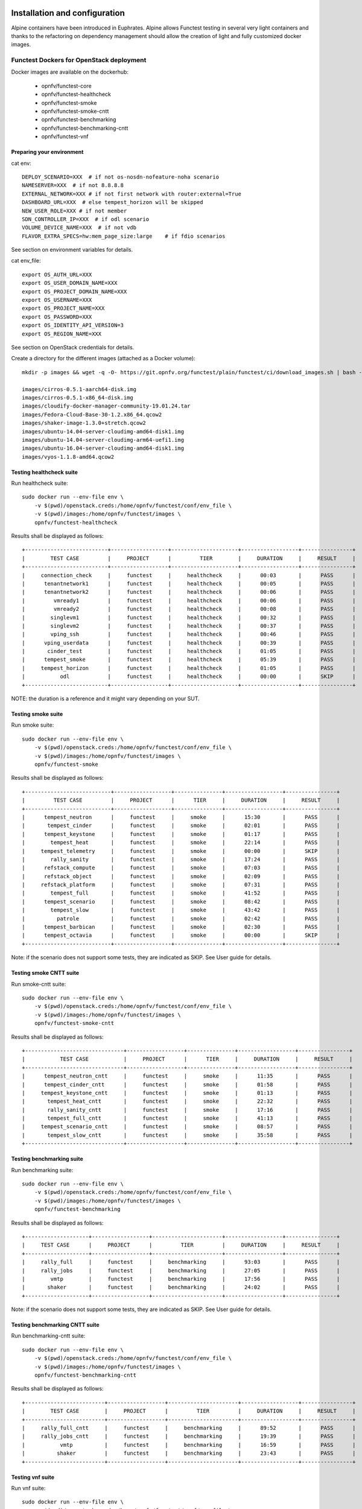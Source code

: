 .. SPDX-License-Identifier: CC-BY-4.0

Installation and configuration
==============================

Alpine containers have been introduced in Euphrates.
Alpine allows Functest testing in several very light containers and thanks to
the refactoring on dependency management should allow the creation of light and
fully customized docker images.


Functest Dockers for OpenStack deployment
-----------------------------------------
Docker images are available on the dockerhub:

  * opnfv/functest-core
  * opnfv/functest-healthcheck
  * opnfv/functest-smoke
  * opnfv/functest-smoke-cntt
  * opnfv/functest-benchmarking
  * opnfv/functest-benchmarking-cntt
  * opnfv/functest-vnf


Preparing your environment
^^^^^^^^^^^^^^^^^^^^^^^^^^

cat env::

  DEPLOY_SCENARIO=XXX  # if not os-nosdn-nofeature-noha scenario
  NAMESERVER=XXX  # if not 8.8.8.8
  EXTERNAL_NETWORK=XXX # if not first network with router:external=True
  DASHBOARD_URL=XXX  # else tempest_horizon will be skipped
  NEW_USER_ROLE=XXX # if not member
  SDN_CONTROLLER_IP=XXX  # if odl scenario
  VOLUME_DEVICE_NAME=XXX  # if not vdb
  FLAVOR_EXTRA_SPECS=hw:mem_page_size:large    # if fdio scenarios

See section on environment variables for details.

cat env_file::

  export OS_AUTH_URL=XXX
  export OS_USER_DOMAIN_NAME=XXX
  export OS_PROJECT_DOMAIN_NAME=XXX
  export OS_USERNAME=XXX
  export OS_PROJECT_NAME=XXX
  export OS_PASSWORD=XXX
  export OS_IDENTITY_API_VERSION=3
  export OS_REGION_NAME=XXX

See section on OpenStack credentials for details.

Create a directory for the different images (attached as a Docker volume)::

  mkdir -p images && wget -q -O- https://git.opnfv.org/functest/plain/functest/ci/download_images.sh | bash -s -- images && ls -1 images/*

  images/cirros-0.5.1-aarch64-disk.img
  images/cirros-0.5.1-x86_64-disk.img
  images/cloudify-docker-manager-community-19.01.24.tar
  images/Fedora-Cloud-Base-30-1.2.x86_64.qcow2
  images/shaker-image-1.3.0+stretch.qcow2
  images/ubuntu-14.04-server-cloudimg-amd64-disk1.img
  images/ubuntu-14.04-server-cloudimg-arm64-uefi1.img
  images/ubuntu-16.04-server-cloudimg-amd64-disk1.img
  images/vyos-1.1.8-amd64.qcow2

Testing healthcheck suite
^^^^^^^^^^^^^^^^^^^^^^^^^

Run healthcheck suite::

  sudo docker run --env-file env \
      -v $(pwd)/openstack.creds:/home/opnfv/functest/conf/env_file \
      -v $(pwd)/images:/home/opnfv/functest/images \
      opnfv/functest-healthcheck

Results shall be displayed as follows::

  +--------------------------+------------------+---------------------+------------------+----------------+
  |        TEST CASE         |     PROJECT      |         TIER        |     DURATION     |     RESULT     |
  +--------------------------+------------------+---------------------+------------------+----------------+
  |     connection_check     |     functest     |     healthcheck     |      00:03       |      PASS      |
  |      tenantnetwork1      |     functest     |     healthcheck     |      00:05       |      PASS      |
  |      tenantnetwork2      |     functest     |     healthcheck     |      00:06       |      PASS      |
  |         vmready1         |     functest     |     healthcheck     |      00:06       |      PASS      |
  |         vmready2         |     functest     |     healthcheck     |      00:08       |      PASS      |
  |        singlevm1         |     functest     |     healthcheck     |      00:32       |      PASS      |
  |        singlevm2         |     functest     |     healthcheck     |      00:37       |      PASS      |
  |        vping_ssh         |     functest     |     healthcheck     |      00:46       |      PASS      |
  |      vping_userdata      |     functest     |     healthcheck     |      00:39       |      PASS      |
  |       cinder_test        |     functest     |     healthcheck     |      01:05       |      PASS      |
  |      tempest_smoke       |     functest     |     healthcheck     |      05:39       |      PASS      |
  |     tempest_horizon      |     functest     |     healthcheck     |      01:05       |      PASS      |
  |           odl            |     functest     |     healthcheck     |      00:00       |      SKIP      |
  +--------------------------+------------------+---------------------+------------------+----------------+

NOTE: the duration is a reference and it might vary depending on your SUT.

Testing smoke suite
^^^^^^^^^^^^^^^^^^^

Run smoke suite::

  sudo docker run --env-file env \
      -v $(pwd)/openstack.creds:/home/opnfv/functest/conf/env_file \
      -v $(pwd)/images:/home/opnfv/functest/images \
      opnfv/functest-smoke

Results shall be displayed as follows::

  +---------------------------+------------------+---------------+------------------+----------------+
  |         TEST CASE         |     PROJECT      |      TIER     |     DURATION     |     RESULT     |
  +---------------------------+------------------+---------------+------------------+----------------+
  |      tempest_neutron      |     functest     |     smoke     |      15:30       |      PASS      |
  |       tempest_cinder      |     functest     |     smoke     |      02:01       |      PASS      |
  |      tempest_keystone     |     functest     |     smoke     |      01:17       |      PASS      |
  |        tempest_heat       |     functest     |     smoke     |      22:14       |      PASS      |
  |     tempest_telemetry     |     functest     |     smoke     |      00:00       |      SKIP      |
  |        rally_sanity       |     functest     |     smoke     |      17:24       |      PASS      |
  |      refstack_compute     |     functest     |     smoke     |      07:03       |      PASS      |
  |      refstack_object      |     functest     |     smoke     |      02:09       |      PASS      |
  |     refstack_platform     |     functest     |     smoke     |      07:31       |      PASS      |
  |        tempest_full       |     functest     |     smoke     |      41:52       |      PASS      |
  |      tempest_scenario     |     functest     |     smoke     |      08:42       |      PASS      |
  |        tempest_slow       |     functest     |     smoke     |      43:42       |      PASS      |
  |          patrole          |     functest     |     smoke     |      02:42       |      PASS      |
  |      tempest_barbican     |     functest     |     smoke     |      02:30       |      PASS      |
  |      tempest_octavia      |     functest     |     smoke     |      00:00       |      SKIP      |
  +---------------------------+------------------+---------------+------------------+----------------+

Note: if the scenario does not support some tests, they are indicated as SKIP.
See User guide for details.

Testing smoke CNTT suite
^^^^^^^^^^^^^^^^^^^^^^^^

Run smoke-cntt suite::

  sudo docker run --env-file env \
      -v $(pwd)/openstack.creds:/home/opnfv/functest/conf/env_file \
      -v $(pwd)/images:/home/opnfv/functest/images \
      opnfv/functest-smoke-cntt

Results shall be displayed as follows::

  +-------------------------------+------------------+---------------+------------------+----------------+
  |           TEST CASE           |     PROJECT      |      TIER     |     DURATION     |     RESULT     |
  +-------------------------------+------------------+---------------+------------------+----------------+
  |      tempest_neutron_cntt     |     functest     |     smoke     |      11:35       |      PASS      |
  |      tempest_cinder_cntt      |     functest     |     smoke     |      01:58       |      PASS      |
  |     tempest_keystone_cntt     |     functest     |     smoke     |      01:13       |      PASS      |
  |       tempest_heat_cntt       |     functest     |     smoke     |      22:32       |      PASS      |
  |       rally_sanity_cntt       |     functest     |     smoke     |      17:16       |      PASS      |
  |       tempest_full_cntt       |     functest     |     smoke     |      41:13       |      PASS      |
  |     tempest_scenario_cntt     |     functest     |     smoke     |      08:57       |      PASS      |
  |       tempest_slow_cntt       |     functest     |     smoke     |      35:58       |      PASS      |
  +-------------------------------+------------------+---------------+------------------+----------------+

Testing benchmarking suite
^^^^^^^^^^^^^^^^^^^^^^^^^^

Run benchmarking suite::

  sudo docker run --env-file env \
      -v $(pwd)/openstack.creds:/home/opnfv/functest/conf/env_file \
      -v $(pwd)/images:/home/opnfv/functest/images \
      opnfv/functest-benchmarking

Results shall be displayed as follows::

  +--------------------+------------------+----------------------+------------------+----------------+
  |     TEST CASE      |     PROJECT      |         TIER         |     DURATION     |     RESULT     |
  +--------------------+------------------+----------------------+------------------+----------------+
  |     rally_full     |     functest     |     benchmarking     |      93:03       |      PASS      |
  |     rally_jobs     |     functest     |     benchmarking     |      27:05       |      PASS      |
  |        vmtp        |     functest     |     benchmarking     |      17:56       |      PASS      |
  |       shaker       |     functest     |     benchmarking     |      24:02       |      PASS      |
  +--------------------+------------------+----------------------+------------------+----------------+

Note: if the scenario does not support some tests, they are indicated as SKIP.
See User guide for details.

Testing benchmarking CNTT suite
^^^^^^^^^^^^^^^^^^^^^^^^^^^^^^^

Run benchmarking-cntt suite::

  sudo docker run --env-file env \
      -v $(pwd)/openstack.creds:/home/opnfv/functest/conf/env_file \
      -v $(pwd)/images:/home/opnfv/functest/images \
      opnfv/functest-benchmarking-cntt

Results shall be displayed as follows::

  +-------------------------+------------------+----------------------+------------------+----------------+
  |        TEST CASE        |     PROJECT      |         TIER         |     DURATION     |     RESULT     |
  +-------------------------+------------------+----------------------+------------------+----------------+
  |     rally_full_cntt     |     functest     |     benchmarking     |      89:52       |      PASS      |
  |     rally_jobs_cntt     |     functest     |     benchmarking     |      19:39       |      PASS      |
  |           vmtp          |     functest     |     benchmarking     |      16:59       |      PASS      |
  |          shaker         |     functest     |     benchmarking     |      23:43       |      PASS      |
  +-------------------------+------------------+----------------------+------------------+----------------+

Testing vnf suite
^^^^^^^^^^^^^^^^^

Run vnf suite::

  sudo docker run --env-file env \
      -v $(pwd)/openstack.creds:/home/opnfv/functest/conf/env_file \
      -v $(pwd)/images:/home/opnfv/functest/images \
      opnfv/functest-vnf

Results shall be displayed as follows::

  +----------------------+------------------+--------------+------------------+----------------+
  |      TEST CASE       |     PROJECT      |     TIER     |     DURATION     |     RESULT     |
  +----------------------+------------------+--------------+------------------+----------------+
  |       cloudify       |     functest     |     vnf      |      05:08       |      PASS      |
  |     cloudify_ims     |     functest     |     vnf      |      24:46       |      PASS      |
  |       heat_ims       |     functest     |     vnf      |      33:12       |      PASS      |
  |     vyos_vrouter     |     functest     |     vnf      |      15:53       |      PASS      |
  |       juju_epc       |     functest     |     vnf      |      27:52       |      PASS      |
  +----------------------+------------------+--------------+------------------+----------------+

Functest Dockers for Kubernetes deployment
------------------------------------------
Docker images are available on the dockerhub:

  * opnfv/functest-kubernetes-core
  * opnfv/functest-kubernetes-healthcheck
  * opnfv/functest-kubernetes-smoke

Preparing your environment
^^^^^^^^^^^^^^^^^^^^^^^^^^

cat env::

  DEPLOY_SCENARIO=k8s-XXX

Testing healthcheck suite
^^^^^^^^^^^^^^^^^^^^^^^^^

Run healthcheck suite::

  sudo docker run -it --env-file env \
      -v $(pwd)/config:/root/.kube/config \
      opnfv/functest-kubernetes-healthcheck

A config file in the current dir 'config' is also required, which should be
volume mapped to ~/.kube/config inside kubernetes container.

Results shall be displayed as follows::

  +-------------------+------------------+---------------------+------------------+----------------+
  |     TEST CASE     |     PROJECT      |         TIER        |     DURATION     |     RESULT     |
  +-------------------+------------------+---------------------+------------------+----------------+
  |     k8s_smoke     |     functest     |     healthcheck     |      01:09       |      PASS      |
  +-------------------+------------------+---------------------+------------------+----------------+

Testing smoke suite
^^^^^^^^^^^^^^^^^^^

Run smoke suite::

  sudo docker run -it --env-file env \
      -v $(pwd)/config:/root/.kube/config \
      opnfv/functest-kubernetes-smoke

Results shall be displayed as follows::

  +---------------------------+------------------+---------------+------------------+----------------+
  |         TEST CASE         |     PROJECT      |      TIER     |     DURATION     |     RESULT     |
  +---------------------------+------------------+---------------+------------------+----------------+
  |     xrally_kubernetes     |     functest     |     smoke     |      22:04       |      PASS      |
  |      k8s_conformance      |     functest     |     smoke     |      173:48      |      PASS      |
  +---------------------------+------------------+---------------+------------------+----------------+

Environment variables
=====================

Several environment variables may be specified:

  * INSTALLER_IP=<Specific IP Address>
  * DEPLOY_SCENARIO=<vim>-<controller>-<nfv_feature>-<ha_mode>
  * NAMESERVER=XXX  # if not 8.8.8.8
  * VOLUME_DEVICE_NAME=XXX  # if not vdb
  * EXTERNAL_NETWORK=XXX # if not first network with router:external=True
  * NEW_USER_ROLE=XXX # if not member

INSTALLER_IP is required by Barometer in order to access the installer node and
the deployment.

The format for the DEPLOY_SCENARIO env variable can be described as follows:
  * vim: (os|k8s) = OpenStack or Kubernetes
  * controller is one of ( nosdn | odl )
  * nfv_feature is one or more of ( ovs | kvm | sfc | bgpvpn | nofeature )
  * ha_mode (high availability) is one of ( ha | noha )

If several features are pertinent then use the underscore character '_' to
separate each feature (e.g. ovs_kvm). 'nofeature' indicates that no OPNFV
feature is deployed.

The list of supported scenarios per release/installer is indicated in the
release note.

**NOTE:** The scenario name is mainly used to automatically detect
if a test suite is runnable or not (e.g. it will prevent ODL test suite to be
run on 'nosdn' scenarios). If not set, Functest will try to run the default
test cases that might not include SDN controller or a specific feature.

**NOTE:** An HA scenario means that 3 OpenStack controller nodes are
deployed. It does not necessarily mean that the whole system is HA. See
installer release notes for details.

Finally, three additional environment variables can also be passed in
to the Functest Docker Container, using the -e
"<EnvironmentVariable>=<Value>" mechanism. The first two parameters are
only relevant to Jenkins CI invoked testing and **should not be used**
when performing manual test scenarios:

  * INSTALLER_TYPE=(apex|compass|daisy|fuel)
  * NODE_NAME=<Test POD Name>
  * BUILD_TAG=<Jenkins Build Tag>

where:

  * <Test POD Name> = Symbolic name of the POD where the tests are run.
                      Visible in test results files, which are stored
                      to the database. This option is only used when
                      tests are activated under Jenkins CI control.
                      It indicates the POD/hardware where the test has
                      been run. If not specified, then the POD name is
                      defined as "Unknown" by default.
                      DO NOT USE THIS OPTION IN MANUAL TEST SCENARIOS.
  * <Jenkins Build tag> = Symbolic name of the Jenkins Build Job.
                         Visible in test results files, which are stored
                         to the database. This option is only set when
                         tests are activated under Jenkins CI control.
                         It enables the correlation of test results,
                         which are independently pushed to the results database
                         from different Jenkins jobs.
                         DO NOT USE THIS OPTION IN MANUAL TEST SCENARIOS.


Openstack credentials
=====================
OpenStack credentials are mandatory and must be provided to Functest.
When running the command "functest env prepare", the framework  will
automatically look for the Openstack credentials file
"/home/opnfv/functest/conf/env_file" and will exit with
error if it is not present or is empty.

There are 2 ways to provide that file:

  * by using a Docker volume with -v option when creating the Docker container.
    This is referred to in docker documentation as "Bind Mounting".
    See the usage of this parameter in the following chapter.
  * or creating manually the file '/home/opnfv/functest/conf/env_file'
    inside the running container and pasting the credentials in it. Consult
    your installer guide for further details. This is however not
    instructed in this document.

In proxified environment you may need to change the credentials file.
There are some tips in chapter: `Proxy support`_

SSL Support
-----------
If you need to connect to a server that is TLS-enabled (the auth URL
begins with "https") and it uses a certificate from a private CA or a
self-signed certificate, then you will need to specify the path to an
appropriate CA certificate to use, to validate the server certificate
with the environment variable OS_CACERT::

  echo $OS_CACERT
  /etc/ssl/certs/ca.crt

However, this certificate does not exist in the container by default.
It has to be copied manually from the OpenStack deployment. This can be
done in 2 ways:

  #. Create manually that file and copy the contents from the OpenStack
     controller.
  #. (Recommended) Add the file using a Docker volume when starting the
     container::

       -v <path_to_your_cert_file>:/etc/ssl/certs/ca.cert

You might need to export OS_CACERT environment variable inside the
credentials file::

  export OS_CACERT=/etc/ssl/certs/ca.crt

Certificate verification can be turned off using OS_INSECURE=true. For
example, Fuel uses self-signed cacerts by default, so an pre step would
be::

  export OS_INSECURE=true


Logs
====
By default all the logs are put un /home/opnfv/functest/results/functest.log.
If you want to have more logs in console, you may edit the logging.ini file
manually.
Connect on the docker then edit the file located in
/usr/lib/python3.8/site-packages/xtesting/ci/logging.ini

Change wconsole to console in the desired module to get more traces.


Configuration
=============

You may also directly modify the python code or the configuration file (e.g.
testcases.yaml used to declare test constraints) under
/usr/lib/python3.8/site-packages/xtesting and
/usr/lib/python3.8/site-packages/functest


Tips
====

Docker
------
When typing **exit** in the container prompt, this will cause exiting
the container and probably stopping it. When stopping a running Docker
container all the changes will be lost, there is a keyboard shortcut
to quit the container without stopping it: <CTRL>-P + <CTRL>-Q. To
reconnect to the running container **DO NOT** use the *run* command
again (since it will create a new container), use the *exec* or *attach*
command instead::

  docker ps  # <check the container ID from the output>
  docker exec -ti <CONTAINER_ID> /bin/bash

There are other useful Docker commands that might be needed to manage possible
issues with the containers.

List the running containers::

  docker ps

List all the containers including the stopped ones::

  docker ps -a

Start a stopped container named "FunTest"::

  docker start FunTest

Attach to a running container named "StrikeTwo"::

  docker attach StrikeTwo

It is useful sometimes to remove a container if there are some problems::

  docker rm <CONTAINER_ID>

Use the *-f* option if the container is still running, it will force to
destroy it::

  docker rm -f <CONTAINER_ID>

Check the Docker documentation [`dockerdocs`_] for more information.


Checking Openstack and credentials
----------------------------------
It is recommended and fairly straightforward to check that Openstack
and credentials are working as expected.

Once the credentials are there inside the container, they should be
sourced before running any Openstack commands::

  source /home/opnfv/functest/conf/env_file

After this, try to run any OpenStack command to see if you get any
output, for instance::

  openstack user list

This will return a list of the actual users in the OpenStack
deployment. In any other case, check that the credentials are sourced::

  env|grep OS_

This command must show a set of environment variables starting with
*OS_*, for example::

  OS_REGION_NAME=RegionOne
  OS_USER_DOMAIN_NAME=Default
  OS_PROJECT_NAME=admin
  OS_AUTH_VERSION=3
  OS_IDENTITY_API_VERSION=3
  OS_PASSWORD=da54c27ae0d10dfae5297e6f0d6be54ebdb9f58d0f9dfc
  OS_AUTH_URL=http://10.1.0.9:5000/v3
  OS_USERNAME=admin
  OS_TENANT_NAME=admin
  OS_ENDPOINT_TYPE=internalURL
  OS_INTERFACE=internalURL
  OS_NO_CACHE=1
  OS_PROJECT_DOMAIN_NAME=Default


If the OpenStack command still does not show anything or complains
about connectivity issues, it could be due to an incorrect url given to
the OS_AUTH_URL environment variable. Check the deployment settings.

.. _`Proxy support`:

Proxy support
-------------
If your Jumphost node is operating behind a http proxy, then there are
2 places where some special actions may be needed to make operations
succeed:

  #. Initial installation of docker engine First, try following the
     official Docker documentation for Proxy settings. Some issues were
     experienced on CentOS 7 based Jumphost. Some tips are documented
     in section: :ref:`Docker Installation on CentOS behind http proxy`
     below.

If that is the case, make sure the resolv.conf and the needed
http_proxy and https_proxy environment variables, as well as the
'no_proxy' environment variable are set correctly::

  # Make double sure that the 'no_proxy=...' line in the
  # 'env_file' file is commented out first. Otherwise, the
  # values set into the 'no_proxy' environment variable below will
  # be ovewrwritten, each time the command
  # 'source ~/functest/conf/env_file' is issued.

  cd ~/functest/conf/
  sed -i 's/export no_proxy/#export no_proxy/' env_file
  source ./env_file

  # Next calculate some IP addresses for which http_proxy
  # usage should be excluded:

  publicURL_IP=$(echo $OS_AUTH_URL | grep -Eo "([0-9]+\.){3}[0-9]+")

  adminURL_IP=$(openstack catalog show identity | \
  grep adminURL | grep -Eo "([0-9]+\.){3}[0-9]+")

  export http_proxy="<your http proxy settings>"
  export https_proxy="<your https proxy settings>"
  export no_proxy="127.0.0.1,localhost,$publicURL_IP,$adminURL_IP"

  # Ensure that "git" uses the http_proxy
  # This may be needed if your firewall forbids SSL based git fetch
  git config --global http.sslVerify True
  git config --global http.proxy <Your http proxy settings>

For example, try to use the **nc** command from inside the functest
docker container::

  nc -v opnfv.org 80
  Connection to opnfv.org 80 port [tcp/http] succeeded!

  nc -v opnfv.org 443
  Connection to opnfv.org 443 port [tcp/https] succeeded!

Note: In a Jumphost node based on the CentOS family OS, the **nc**
commands might not work. You can use the **curl** command instead.

  curl https://www.opnfv.org/

  <HTML><HEAD><meta http-equiv="content-type"
  .
  .
  </BODY></HTML>

  curl https://www.opnfv.org:443

  <HTML><HEAD><meta http-equiv="content-type"
  .
  .
  </BODY></HTML>

  (Ignore the content. If command returns a valid HTML page, it proves
  the connection.)

.. _`Docker Installation on CentOS behind http proxy`:

Docker Installation on CentOS behind http proxy
-----------------------------------------------
This section is applicable for CentOS family OS on Jumphost which
itself is behind a proxy server. In that case, the instructions below
should be followed **before** installing the docker engine::

  1) # Make a directory '/etc/systemd/system/docker.service.d'
     # if it does not exist
     sudo mkdir /etc/systemd/system/docker.service.d

  2) # Create a file called 'env.conf' in that directory with
     # the following contents:
     [Service]
     EnvironmentFile=-/etc/sysconfig/docker

  3) # Set up a file called 'docker' in directory '/etc/sysconfig'
     # with the following contents:
     HTTP_PROXY="<Your http proxy settings>"
     HTTPS_PROXY="<Your https proxy settings>"
     http_proxy="${HTTP_PROXY}"
     https_proxy="${HTTPS_PROXY}"

  4) # Reload the daemon
     systemctl daemon-reload

  5) # Sanity check - check the following docker settings:
     systemctl show docker | grep -i env

     Expected result:
     ----------------
     EnvironmentFile=/etc/sysconfig/docker (ignore_errors=yes)
     DropInPaths=/etc/systemd/system/docker.service.d/env.conf

Now follow the instructions in [`Install Docker on CentOS`_] to download
and install the **docker-engine**. The instructions conclude with a
"test pull" of a sample "Hello World" docker container. This should now
work with the above pre-requisite actions.


.. _`dockerdocs`: https://docs.docker.com/
.. _`Proxy`: https://docs.docker.com/engine/admin/systemd/#http-proxy
.. _`Install Docker on CentOS`: https://docs.docker.com/engine/installation/linux/centos/
.. _`Functest User Guide`: http://docs.opnfv.org/en/stable-danube/submodules/functest/docs/testing/user/userguide/index.html
.. _`images/CentOS-7-x86_64-GenericCloud.qcow2`: https://cloud.centos.org/centos/7/images/CentOS-7-x86_64-GenericCloud.qcow2
.. _`images/cirros-0.5.1-x86_64-disk.img`: http://download.cirros-cloud.net/0.5.1/cirros-0.5.1-x86_64-disk.img
.. _`images/ubuntu-14.04-server-cloudimg-amd64-disk1.img`: https://cloud-images.ubuntu.com/releases/14.04/release/ubuntu-14.04-server-cloudimg-amd64-disk1.img
